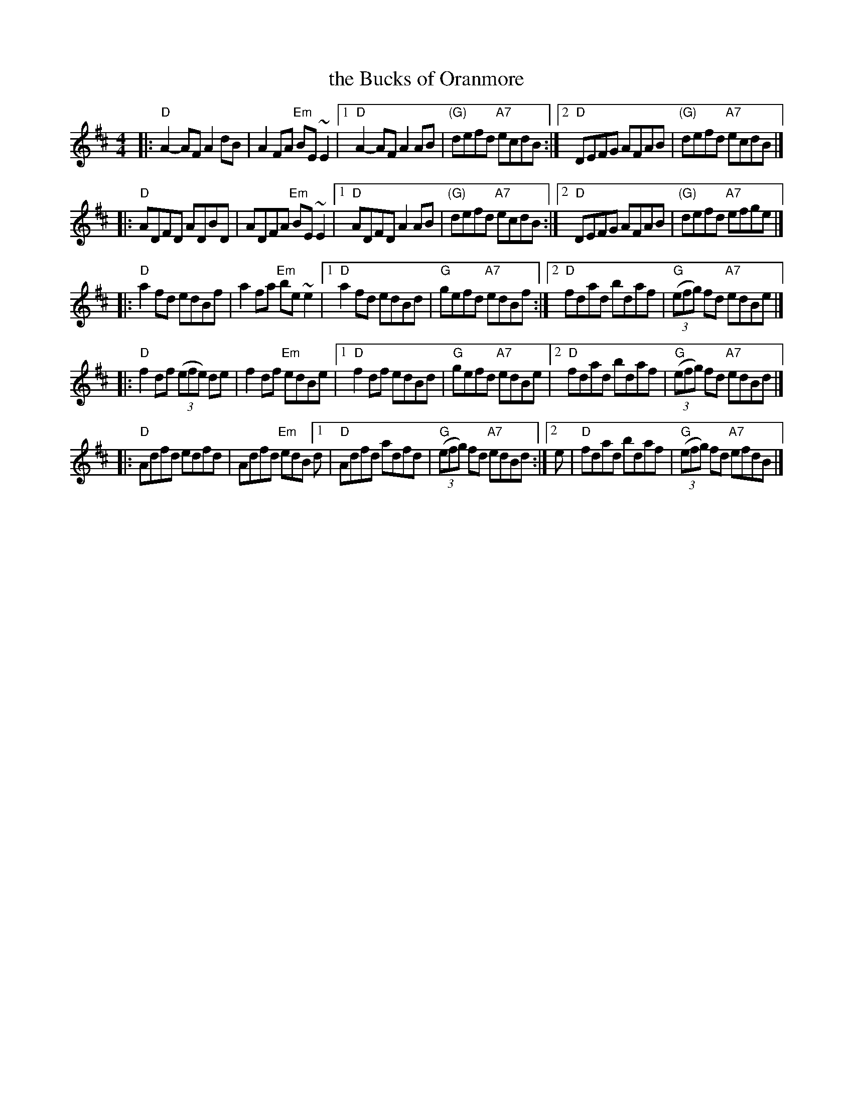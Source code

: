 X: 23
T: the Bucks of Oranmore
R: reel
Z: 2012 John Chambers <jc@trillian.mit.edu>
B: "100 Essential Irish Session Tunes" 1995 Dave Mallinson, ed.
M: 4/4
L: 1/8
K: D
%
|: "D"A2-AF A2dB | A2FA "Em"BE~E2 |\
[1 "D"A2-AF A2AB | "(G)"defd "A7"ecdB :|\
[2 "D"DEFG AFAB | "(G)"defd "A7"ecdB |]
%
|: "D"ADFD ADBD | ADFA "Em"BE~E2 |\
[1 "D"ADFD A2AB | "(G)"defd "A7"ecdB :|\
[2 "D"DEFG AFAB | "(G)"defd "A7"efge |]
%
|: "D"a2fd edBf | a2fa "Em"be~e2 |\
[1 "D"a2fd edBd | "G"gefd "A7"edBf :|\
[2 "D"fdad bdaf | "G"((3efg) fd "A7"edBe |]
%
|: "D"f2df ((3efe) de | f2df "Em"edBe |\
[1 "D"f2df edBd | "G"gefd "A7"edBe |\
[2 "D"fdad bdaf | "G"((3efg) fd "A7"edBd |]
%
|: "D"Adfd edfd | Adfd "Em"edB \
[1 d | "D"Adfd adfd | "G"((3efg) fd "A7"edBd :|\
[2 e | "D"fdad bdaf | "G"((3efg) fd "A7"efdB |]
